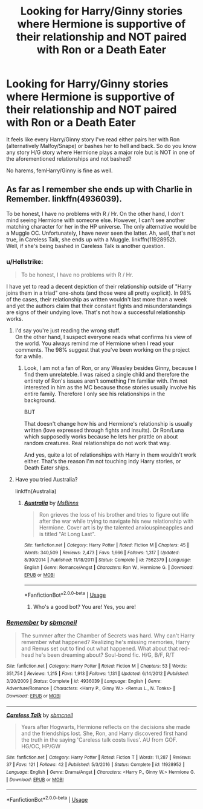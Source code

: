 #+TITLE: Looking for Harry/Ginny stories where Hermione is supportive of their relationship and NOT paired with Ron or a Death Eater

* Looking for Harry/Ginny stories where Hermione is supportive of their relationship and NOT paired with Ron or a Death Eater
:PROPERTIES:
:Author: Hellstrike
:Score: 1
:DateUnix: 1536245923.0
:DateShort: 2018-Sep-06
:FlairText: Request
:END:
It feels like every Harry/Ginny story I've read either pairs her with Ron (alternatively Malfoy/Snape) or bashes her to hell and back. So do you know any story H/G story where Hermione plays a major role but is NOT in one of the aforementioned relationships and not bashed?

No harems, femHarry/Ginny is fine as well.


** As far as I remember she ends up with Charlie in Remember. linkffn(4936039).

To be honest, I have no problems with R / Hr. On the other hand, I don't mind seeing Hermione with someone else. However, I can't see another matching character for her in the HP universe. The only alternative would be a Muggle OC. Unfortunately, I have never seen the latter. Ah, well, that's not true, in Careless Talk, she ends up with a Muggle. linkffn(11928952).\\
Well, if she's being bashed in Careless Talk is another question.
:PROPERTIES:
:Author: Gellert99
:Score: 1
:DateUnix: 1536272771.0
:DateShort: 2018-Sep-07
:END:

*** u/Hellstrike:
#+begin_quote
  To be honest, I have no problems with R / Hr.
#+end_quote

I have yet to read a decent depiction of their relationship outside of "Harry joins them in a triad" one-shots (and those were all pretty explicit). In 98% of the cases, their relationship as written wouldn't last more than a week and yet the authors claim that their constant fights and misunderstandings are signs of their undying love. That's not how a successful relationship works.
:PROPERTIES:
:Author: Hellstrike
:Score: 2
:DateUnix: 1536275079.0
:DateShort: 2018-Sep-07
:END:

**** I'd say you're just reading the wrong stuff.\\
On the other hand, I suspect everyone reads what confirms his view of the world. You always remind me of Hermione when I read your comments. The 98% suggest that you've been working on the project for a while.
:PROPERTIES:
:Author: Gellert99
:Score: 2
:DateUnix: 1536276074.0
:DateShort: 2018-Sep-07
:END:

***** Look, I am not a fan of Ron, or any Weasley besides Ginny, because I find them unrelateble. I was raised a single child and therefore the entirety of Ron's issues aren't something I'm familiar with. I'm not interested in him as the MC because those stories usually involve his entire family. Therefore I only see his relationships in the background.

BUT

That doesn't change how his and Hermione's relationship is usually written (love expressed through fights and insults). Or Ron/Luna which supposedly works because he lets her prattle on about random creatures. Real relationships do not work that way.

And yes, quite a lot of relationships with Harry in them wouldn't work either. That's the reason I'm not touching indy Harry stories, or Death Eater ships.
:PROPERTIES:
:Author: Hellstrike
:Score: 3
:DateUnix: 1536277774.0
:DateShort: 2018-Sep-07
:END:


**** Have you tried Australia?

linkffn(Australia)
:PROPERTIES:
:Author: UnnamedNamesake
:Score: 1
:DateUnix: 1536284086.0
:DateShort: 2018-Sep-07
:END:

***** [[https://www.fanfiction.net/s/7562379/1/][*/Australia/*]] by [[https://www.fanfiction.net/u/3426838/MsBinns][/MsBinns/]]

#+begin_quote
  Ron grieves the loss of his brother and tries to figure out life after the war while trying to navigate his new relationship with Hermione. Cover art is by the talented anxiouspineapples and is titled "At Long Last".
#+end_quote

^{/Site/:} ^{fanfiction.net} ^{*|*} ^{/Category/:} ^{Harry} ^{Potter} ^{*|*} ^{/Rated/:} ^{Fiction} ^{M} ^{*|*} ^{/Chapters/:} ^{45} ^{*|*} ^{/Words/:} ^{340,509} ^{*|*} ^{/Reviews/:} ^{2,473} ^{*|*} ^{/Favs/:} ^{1,666} ^{*|*} ^{/Follows/:} ^{1,317} ^{*|*} ^{/Updated/:} ^{8/30/2014} ^{*|*} ^{/Published/:} ^{11/18/2011} ^{*|*} ^{/Status/:} ^{Complete} ^{*|*} ^{/id/:} ^{7562379} ^{*|*} ^{/Language/:} ^{English} ^{*|*} ^{/Genre/:} ^{Romance/Angst} ^{*|*} ^{/Characters/:} ^{Ron} ^{W.,} ^{Hermione} ^{G.} ^{*|*} ^{/Download/:} ^{[[http://www.ff2ebook.com/old/ffn-bot/index.php?id=7562379&source=ff&filetype=epub][EPUB]]} ^{or} ^{[[http://www.ff2ebook.com/old/ffn-bot/index.php?id=7562379&source=ff&filetype=mobi][MOBI]]}

--------------

*FanfictionBot*^{2.0.0-beta} | [[https://github.com/tusing/reddit-ffn-bot/wiki/Usage][Usage]]
:PROPERTIES:
:Author: FanfictionBot
:Score: 2
:DateUnix: 1536284103.0
:DateShort: 2018-Sep-07
:END:

****** Who's a good bot? You are! Yes, you are!
:PROPERTIES:
:Author: UnnamedNamesake
:Score: 1
:DateUnix: 1536284173.0
:DateShort: 2018-Sep-07
:END:


*** [[https://www.fanfiction.net/s/4936039/1/][*/Remember/*]] by [[https://www.fanfiction.net/u/1816754/sbmcneil][/sbmcneil/]]

#+begin_quote
  The summer after the Chamber of Secrets was hard. Why can't Harry remember what happened? Realizing he's missing memories, Harry and Remus set out to find out what happened. What about that red-head he's been dreaming about? Soul-bond fic. H/G, B/F, R/T
#+end_quote

^{/Site/:} ^{fanfiction.net} ^{*|*} ^{/Category/:} ^{Harry} ^{Potter} ^{*|*} ^{/Rated/:} ^{Fiction} ^{M} ^{*|*} ^{/Chapters/:} ^{53} ^{*|*} ^{/Words/:} ^{351,754} ^{*|*} ^{/Reviews/:} ^{1,215} ^{*|*} ^{/Favs/:} ^{1,913} ^{*|*} ^{/Follows/:} ^{1,131} ^{*|*} ^{/Updated/:} ^{6/14/2012} ^{*|*} ^{/Published/:} ^{3/20/2009} ^{*|*} ^{/Status/:} ^{Complete} ^{*|*} ^{/id/:} ^{4936039} ^{*|*} ^{/Language/:} ^{English} ^{*|*} ^{/Genre/:} ^{Adventure/Romance} ^{*|*} ^{/Characters/:} ^{<Harry} ^{P.,} ^{Ginny} ^{W.>} ^{<Remus} ^{L.,} ^{N.} ^{Tonks>} ^{*|*} ^{/Download/:} ^{[[http://www.ff2ebook.com/old/ffn-bot/index.php?id=4936039&source=ff&filetype=epub][EPUB]]} ^{or} ^{[[http://www.ff2ebook.com/old/ffn-bot/index.php?id=4936039&source=ff&filetype=mobi][MOBI]]}

--------------

[[https://www.fanfiction.net/s/11928952/1/][*/Careless Talk/*]] by [[https://www.fanfiction.net/u/1816754/sbmcneil][/sbmcneil/]]

#+begin_quote
  Years after Hogwarts, Hermione reflects on the decisions she made and the friendships lost. She, Ron, and Harry discovered first hand the truth in the saying 'Careless talk costs lives'. AU from GOF. HG/OC, HP/GW
#+end_quote

^{/Site/:} ^{fanfiction.net} ^{*|*} ^{/Category/:} ^{Harry} ^{Potter} ^{*|*} ^{/Rated/:} ^{Fiction} ^{T} ^{*|*} ^{/Words/:} ^{11,287} ^{*|*} ^{/Reviews/:} ^{37} ^{*|*} ^{/Favs/:} ^{121} ^{*|*} ^{/Follows/:} ^{42} ^{*|*} ^{/Published/:} ^{5/3/2016} ^{*|*} ^{/Status/:} ^{Complete} ^{*|*} ^{/id/:} ^{11928952} ^{*|*} ^{/Language/:} ^{English} ^{*|*} ^{/Genre/:} ^{Drama/Angst} ^{*|*} ^{/Characters/:} ^{<Harry} ^{P.,} ^{Ginny} ^{W.>} ^{Hermione} ^{G.} ^{*|*} ^{/Download/:} ^{[[http://www.ff2ebook.com/old/ffn-bot/index.php?id=11928952&source=ff&filetype=epub][EPUB]]} ^{or} ^{[[http://www.ff2ebook.com/old/ffn-bot/index.php?id=11928952&source=ff&filetype=mobi][MOBI]]}

--------------

*FanfictionBot*^{2.0.0-beta} | [[https://github.com/tusing/reddit-ffn-bot/wiki/Usage][Usage]]
:PROPERTIES:
:Author: FanfictionBot
:Score: 1
:DateUnix: 1536272786.0
:DateShort: 2018-Sep-07
:END:
